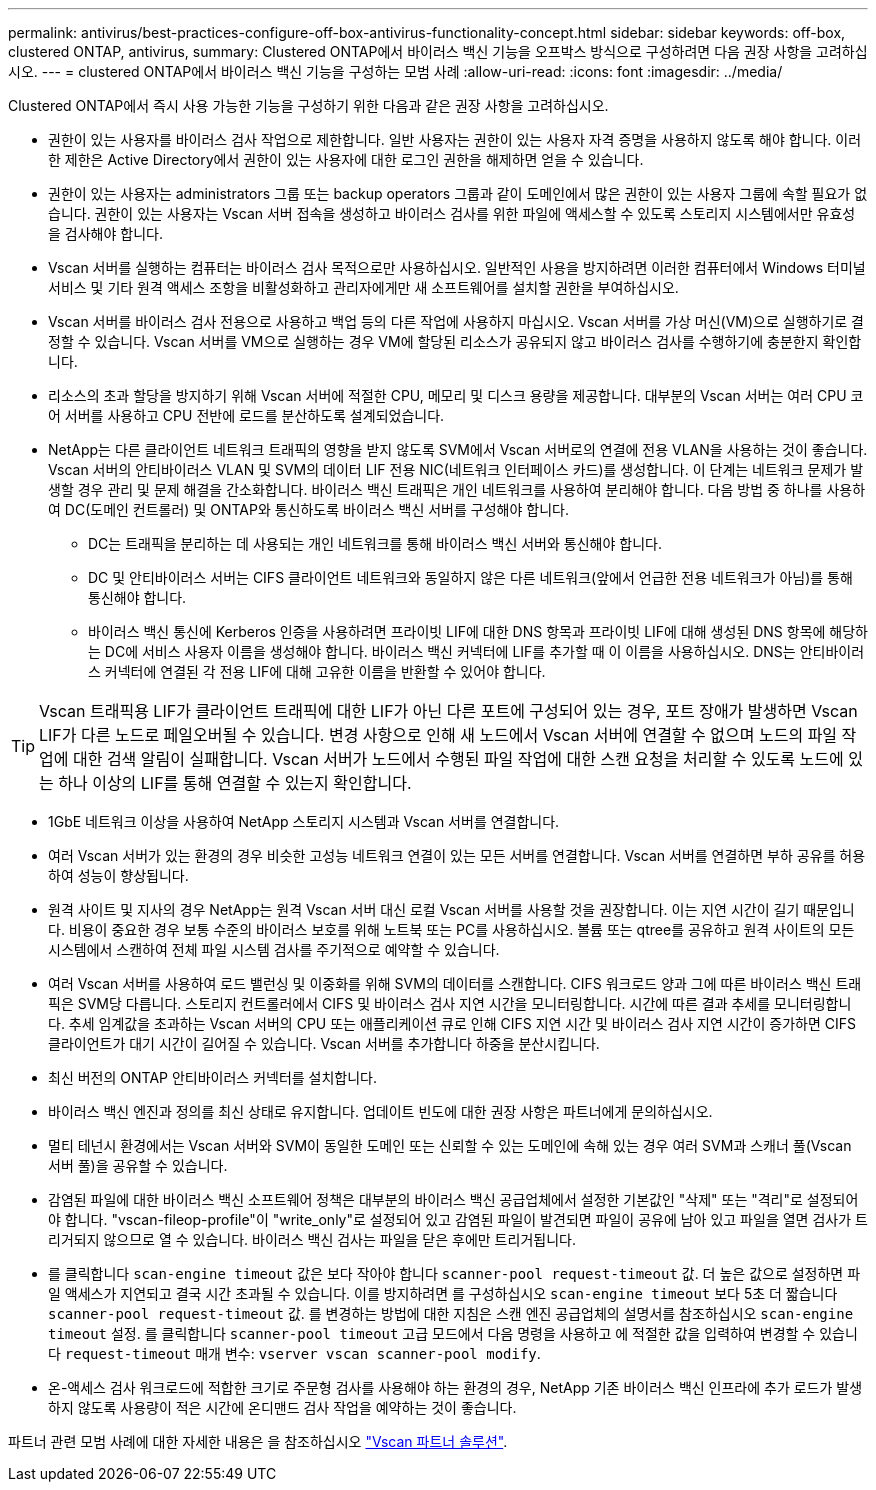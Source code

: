 ---
permalink: antivirus/best-practices-configure-off-box-antivirus-functionality-concept.html 
sidebar: sidebar 
keywords: off-box, clustered ONTAP, antivirus, 
summary: Clustered ONTAP에서 바이러스 백신 기능을 오프박스 방식으로 구성하려면 다음 권장 사항을 고려하십시오. 
---
= clustered ONTAP에서 바이러스 백신 기능을 구성하는 모범 사례
:allow-uri-read: 
:icons: font
:imagesdir: ../media/


[role="lead"]
Clustered ONTAP에서 즉시 사용 가능한 기능을 구성하기 위한 다음과 같은 권장 사항을 고려하십시오.

* 권한이 있는 사용자를 바이러스 검사 작업으로 제한합니다. 일반 사용자는 권한이 있는 사용자 자격 증명을 사용하지 않도록 해야 합니다. 이러한 제한은 Active Directory에서 권한이 있는 사용자에 대한 로그인 권한을 해제하면 얻을 수 있습니다.
* 권한이 있는 사용자는 administrators 그룹 또는 backup operators 그룹과 같이 도메인에서 많은 권한이 있는 사용자 그룹에 속할 필요가 없습니다. 권한이 있는 사용자는 Vscan 서버 접속을 생성하고 바이러스 검사를 위한 파일에 액세스할 수 있도록 스토리지 시스템에서만 유효성을 검사해야 합니다.
* Vscan 서버를 실행하는 컴퓨터는 바이러스 검사 목적으로만 사용하십시오. 일반적인 사용을 방지하려면 이러한 컴퓨터에서 Windows 터미널 서비스 및 기타 원격 액세스 조항을 비활성화하고 관리자에게만 새 소프트웨어를 설치할 권한을 부여하십시오.
* Vscan 서버를 바이러스 검사 전용으로 사용하고 백업 등의 다른 작업에 사용하지 마십시오. Vscan 서버를 가상 머신(VM)으로 실행하기로 결정할 수 있습니다. Vscan 서버를 VM으로 실행하는 경우 VM에 할당된 리소스가 공유되지 않고 바이러스 검사를 수행하기에 충분한지 확인합니다.
* 리소스의 초과 할당을 방지하기 위해 Vscan 서버에 적절한 CPU, 메모리 및 디스크 용량을 제공합니다. 대부분의 Vscan 서버는 여러 CPU 코어 서버를 사용하고 CPU 전반에 로드를 분산하도록 설계되었습니다.
* NetApp는 다른 클라이언트 네트워크 트래픽의 영향을 받지 않도록 SVM에서 Vscan 서버로의 연결에 전용 VLAN을 사용하는 것이 좋습니다. Vscan 서버의 안티바이러스 VLAN 및 SVM의 데이터 LIF 전용 NIC(네트워크 인터페이스 카드)를 생성합니다. 이 단계는 네트워크 문제가 발생할 경우 관리 및 문제 해결을 간소화합니다. 바이러스 백신 트래픽은 개인 네트워크를 사용하여 분리해야 합니다. 다음 방법 중 하나를 사용하여 DC(도메인 컨트롤러) 및 ONTAP와 통신하도록 바이러스 백신 서버를 구성해야 합니다.
+
** DC는 트래픽을 분리하는 데 사용되는 개인 네트워크를 통해 바이러스 백신 서버와 통신해야 합니다.
** DC 및 안티바이러스 서버는 CIFS 클라이언트 네트워크와 동일하지 않은 다른 네트워크(앞에서 언급한 전용 네트워크가 아님)를 통해 통신해야 합니다.
** 바이러스 백신 통신에 Kerberos 인증을 사용하려면 프라이빗 LIF에 대한 DNS 항목과 프라이빗 LIF에 대해 생성된 DNS 항목에 해당하는 DC에 서비스 사용자 이름을 생성해야 합니다. 바이러스 백신 커넥터에 LIF를 추가할 때 이 이름을 사용하십시오. DNS는 안티바이러스 커넥터에 연결된 각 전용 LIF에 대해 고유한 이름을 반환할 수 있어야 합니다.





TIP: Vscan 트래픽용 LIF가 클라이언트 트래픽에 대한 LIF가 아닌 다른 포트에 구성되어 있는 경우, 포트 장애가 발생하면 Vscan LIF가 다른 노드로 페일오버될 수 있습니다. 변경 사항으로 인해 새 노드에서 Vscan 서버에 연결할 수 없으며 노드의 파일 작업에 대한 검색 알림이 실패합니다. Vscan 서버가 노드에서 수행된 파일 작업에 대한 스캔 요청을 처리할 수 있도록 노드에 있는 하나 이상의 LIF를 통해 연결할 수 있는지 확인합니다.

* 1GbE 네트워크 이상을 사용하여 NetApp 스토리지 시스템과 Vscan 서버를 연결합니다.
* 여러 Vscan 서버가 있는 환경의 경우 비슷한 고성능 네트워크 연결이 있는 모든 서버를 연결합니다. Vscan 서버를 연결하면 부하 공유를 허용하여 성능이 향상됩니다.
* 원격 사이트 및 지사의 경우 NetApp는 원격 Vscan 서버 대신 로컬 Vscan 서버를 사용할 것을 권장합니다. 이는 지연 시간이 길기 때문입니다. 비용이 중요한 경우 보통 수준의 바이러스 보호를 위해 노트북 또는 PC를 사용하십시오. 볼륨 또는 qtree를 공유하고 원격 사이트의 모든 시스템에서 스캔하여 전체 파일 시스템 검사를 주기적으로 예약할 수 있습니다.
* 여러 Vscan 서버를 사용하여 로드 밸런싱 및 이중화를 위해 SVM의 데이터를 스캔합니다. CIFS 워크로드 양과 그에 따른 바이러스 백신 트래픽은 SVM당 다릅니다. 스토리지 컨트롤러에서 CIFS 및 바이러스 검사 지연 시간을 모니터링합니다. 시간에 따른 결과 추세를 모니터링합니다. 추세 임계값을 초과하는 Vscan 서버의 CPU 또는 애플리케이션 큐로 인해 CIFS 지연 시간 및 바이러스 검사 지연 시간이 증가하면 CIFS 클라이언트가 대기 시간이 길어질 수 있습니다. Vscan 서버를 추가합니다
하중을 분산시킵니다.
* 최신 버전의 ONTAP 안티바이러스 커넥터를 설치합니다.
* 바이러스 백신 엔진과 정의를 최신 상태로 유지합니다. 업데이트 빈도에 대한 권장 사항은 파트너에게 문의하십시오.
* 멀티 테넌시 환경에서는 Vscan 서버와 SVM이 동일한 도메인 또는 신뢰할 수 있는 도메인에 속해 있는 경우 여러 SVM과 스캐너 풀(Vscan 서버 풀)을 공유할 수 있습니다.
* 감염된 파일에 대한 바이러스 백신 소프트웨어 정책은 대부분의 바이러스 백신 공급업체에서 설정한 기본값인 "삭제" 또는 "격리"로 설정되어야 합니다. "vscan-fileop-profile"이 "write_only"로 설정되어 있고 감염된 파일이 발견되면 파일이 공유에 남아 있고 파일을 열면 검사가 트리거되지 않으므로 열 수 있습니다. 바이러스 백신 검사는 파일을 닫은 후에만 트리거됩니다.
* 를 클릭합니다 `scan-engine timeout` 값은 보다 작아야 합니다 `scanner-pool request-timeout` 값.
더 높은 값으로 설정하면 파일 액세스가 지연되고 결국 시간 초과될 수 있습니다.
이를 방지하려면 를 구성하십시오 `scan-engine timeout` 보다 5초 더 짧습니다 `scanner-pool request-timeout` 값. 를 변경하는 방법에 대한 지침은 스캔 엔진 공급업체의 설명서를 참조하십시오 `scan-engine timeout` 설정. 를 클릭합니다 `scanner-pool timeout` 고급 모드에서 다음 명령을 사용하고 에 적절한 값을 입력하여 변경할 수 있습니다 `request-timeout` 매개 변수:
`vserver vscan scanner-pool modify`.
* 온-액세스 검사 워크로드에 적합한 크기로 주문형 검사를 사용해야 하는 환경의 경우, NetApp 기존 바이러스 백신 인프라에 추가 로드가 발생하지 않도록 사용량이 적은 시간에 온디맨드 검사 작업을 예약하는 것이 좋습니다.


파트너 관련 모범 사례에 대한 자세한 내용은 을 참조하십시오 link:https://docs.netapp.com/us-en/ontap/antivirus/vscan-partner-solutions.html["Vscan 파트너 솔루션"].
